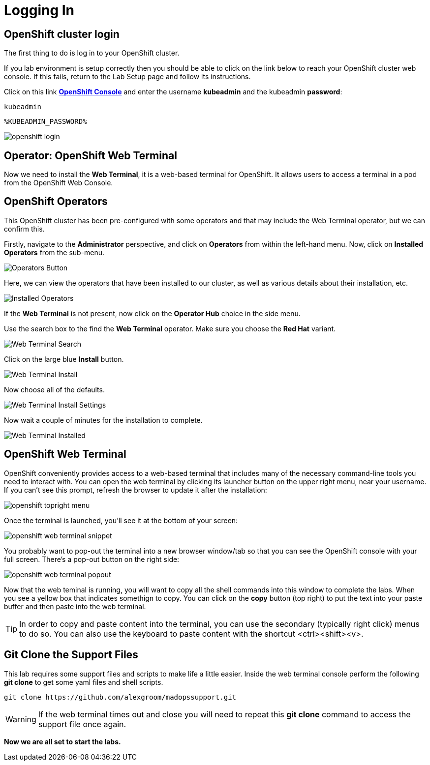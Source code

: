 :markup-in-source: verbatim,attributes,quotes

= Logging In

[#cluster-login]
== OpenShift cluster login

The first thing to do is log in to your OpenShift cluster. 

If you lab environment is setup correctly then you should be able to click on the
link below to reach your OpenShift cluster web console. If this fails, return to the Lab Setup
page and follow its instructions.

Click on this link *link:https://console-openshift-console.%ROUTE_SUBDOMAIN%[OpenShift Console^, role='params-link']* 
and enter the username *kubeadmin* and the kubeadmin *password*: 

[source,none,role="copypaste"]
----
kubeadmin
----

[source,none,role="copypaste"]
----
%KUBEADMIN_PASSWORD%
----

image::openshift-login.png[]


== Operator: OpenShift Web Terminal
Now we need to install the *Web Terminal*, it is a web-based terminal for OpenShift. It allows users to access a terminal in a pod from the OpenShift Web Console.

== OpenShift Operators

This OpenShift cluster has been pre-configured with some operators and that may include the Web Terminal operator, 
but we can confirm this. 

Firstly, navigate to the *Administrator* perspective, and click on *Operators* from within the left-hand menu. 
Now, click on *Installed Operators* from the sub-menu.

image::operators-button.png[Operators Button]

Here, we can view the operators that have been installed to our cluster, as well as various details about their installation, etc.

image::installed-operators.png[Installed Operators]

If the *Web Terminal* is not present, now click on the *Operator Hub* choice in the side menu.

Use the search box to the find the *Web Terminal* operator. Make sure you choose the *Red Hat* variant.

image::web-terminal-search.png[Web Terminal Search]

Click on the large blue *Install* button.

image::web-terminal-install.png[Web Terminal Install]

Now choose all of the defaults.

image::web-terminal-install-settings.png[Web Terminal Install Settings]

Now wait a couple of minutes for the installation to complete.

image::web-terminal-installed.png[Web Terminal Installed]

[#open-web-terminal]
== OpenShift Web Terminal

OpenShift conveniently provides access to a web-based terminal that includes many of the
necessary command-line tools you need to interact with. You can open the web
terminal by clicking its launcher button on the upper right menu, near your
username. If you can't see this prompt, refresh the browser to update it after the installation:

image::openshift-topright-menu.png[]


Once the terminal is launched, you'll see it at the bottom of your screen:

image::openshift-web-terminal-snippet.png[]

You probably want to pop-out the terminal into a new browser window/tab so that
you can see the OpenShift console with your full screen. There's a pop-out
button on the right side:

image::openshift-web-terminal-popout.png[]

Now that the web teminal is running, you will want to copy all the shell commands
into this window to complete the labs. When you see a yellow box that indicates
somethign to copy. You can click on the *copy* button (top right) to put the text
into your paste buffer and then paste into the web terminal.

[TIP]
====
In order to copy and paste content into the terminal, you can use
the secondary (typically right click) menus to do so. You can also
use the keyboard to paste content with the shortcut &lt;ctrl&gt;&lt;shift&gt;&lt;v&gt;.
====

== Git Clone the Support Files 

This lab requires some support files and scripts to make life a little easier. Inside the web terminal console 
perform the following *git clone* to get some yaml files and shell scripts.

[source,shell,role=copypaste]
----
git clone https://github.com/alexgroom/madopssupport.git
----

[WARNING]
====
If the web terminal times out and close you will need to repeat this *git clone* command to
access the support file once again.
====

*Now we are all set to start the labs.*